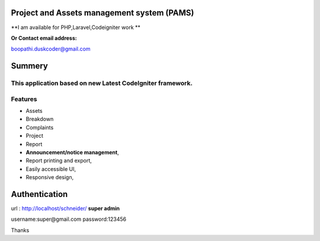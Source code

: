 ###################
Project and Assets management system (PAMS) 
###################
**I am available for PHP,Laravel,Codeigniter work **

**Or Contact email address:**

boopathi.duskcoder@gmail.com

###################
Summery
###################
This application based on new **Latest CodeIgniter framework**.
###################
Features
###################
* Assets
* Breakdown
* Complaints
* Project
* Report
* **Announcement/notice management**,
* Report printing and export,
* Easily accessible UI,
* Responsive design,

###################
Authentication
###################

url : http://localhost/schneider/
**super admin**

username:super@gmail.com
password:123456

Thanks

